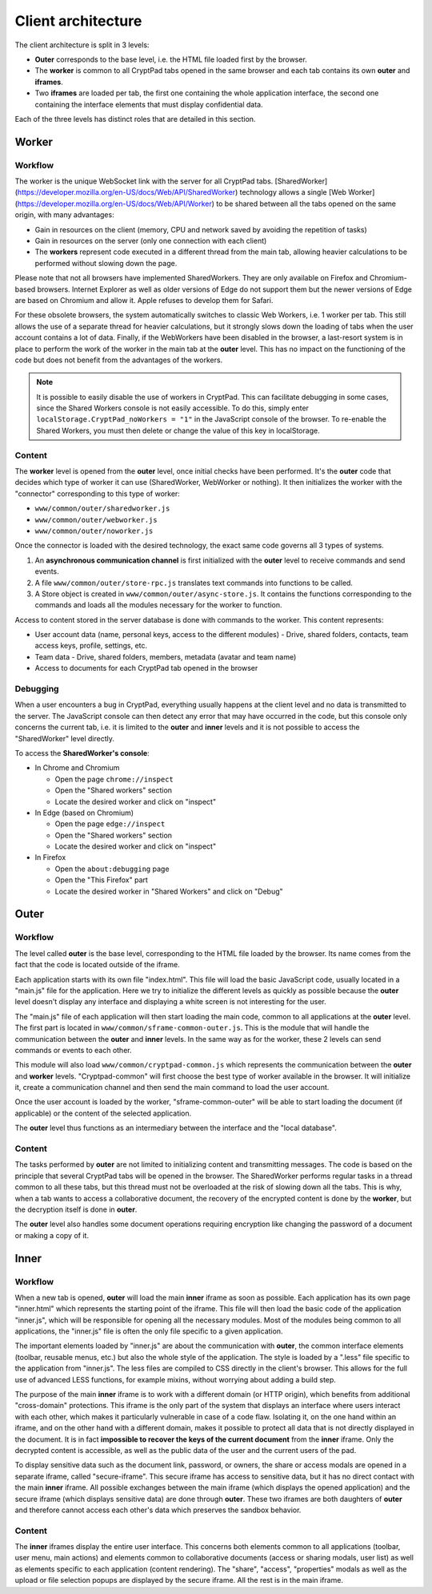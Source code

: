Client architecture
===================

The client architecture is split in 3 levels:

- **Outer** corresponds to the base level, i.e. the HTML file loaded first by the browser.

- The **worker** is common to all CryptPad tabs opened in the same browser and each tab contains its own **outer** and **iframes**.

- Two **iframes** are loaded per tab, the first one containing the whole application interface, the second one containing the interface elements that must display confidential data.

Each of the three levels has distinct roles that are detailed in this section.

.. figure:: /images/dev/cp_5level_structure.svg
   :alt: CryptPad structure diagram


.. _architecture_worker:

Worker
------

Workflow
~~~~~~~~

The worker is the unique WebSocket link with the server for all CryptPad tabs. [SharedWorker](https://developer.mozilla.org/en-US/docs/Web/API/SharedWorker) technology allows a single [Web Worker](https://developer.mozilla.org/en-US/docs/Web/API/Worker) to be shared between all the tabs opened on the same origin, with many advantages:

-  Gain in resources on the client (memory, CPU and network saved by avoiding the repetition of tasks)
-  Gain in resources on the server (only one connection with each client)
-  The **workers** represent code executed in a different thread from the main tab, allowing heavier calculations to be performed without slowing down the page.

Please note that not all browsers have implemented SharedWorkers. They are only available on Firefox and Chromium-based browsers. Internet Explorer as well as older versions of Edge do not support them but the newer versions of Edge are based on Chromium and allow it. Apple refuses to develop them for Safari.

For these obsolete browsers, the system automatically switches to classic Web Workers, i.e. 1 worker per tab. This still allows the use of a separate thread for heavier calculations, but it strongly slows down the loading of tabs when the user account contains a lot of data. Finally, if the WebWorkers have been disabled in the browser, a last-resort system is in place to perform the work of the worker in the main tab at the **outer** level. This has no impact on the functioning of the code but does not benefit from the advantages of the workers.

.. note:: It is possible to easily disable the use of workers in CryptPad. This can facilitate debugging in some cases, since the Shared Workers console is not easily accessible. To do this, simply enter ``localStorage.CryptPad_noWorkers = "1"`` in the JavaScript console of the browser. To re-enable the Shared Workers, you must then delete or change the value of this key in localStorage.

Content
~~~~~~~

The **worker** level is opened from the **outer** level, once initial checks have been performed. It's the **outer** code that decides which type of worker it can use (SharedWorker, WebWorker or nothing). It then initializes the worker with the "connector" corresponding to this type of worker:

-  ``www/common/outer/sharedworker.js``
-  ``www/common/outer/webworker.js``
-  ``www/common/outer/noworker.js``

Once the connector is loaded with the desired technology, the exact same code governs all 3 types of systems.

1. An **asynchronous communication channel** is first initialized with the **outer** level to receive commands and send events.
2. A file ``www/common/outer/store-rpc.js`` translates text commands into functions to be called.
3. A Store object is created in ``www/common/outer/async-store.js``. It contains the functions corresponding to the commands and loads all the modules necessary for the worker to function.

Access to content stored in the server database is done with commands to the worker. This content represents:

-  User account data (name, personal keys, access to the different modules)
   -  Drive, shared folders, contacts, team access keys, profile, settings, etc.
-  Team data
   -  Drive, shared folders, members, metadata (avatar and team name)
-  Access to documents for each CryptPad tab opened in the browser

Debugging
~~~~~~~~~

When a user encounters a bug in CryptPad, everything usually happens at the client level and no data is transmitted to the server. The JavaScript console can then detect any error that may have occurred in the code, but this console only concerns the current tab, i.e. it is limited to the **outer** and **inner** levels and it is not possible to access the "SharedWorker" level directly.

To access the **SharedWorker's console**:

-  In Chrome and Chromium

   -  Open the page ``chrome://inspect``
   -  Open the "Shared workers" section
   -  Locate the desired worker and click on "inspect"

-  In Edge (based on Chromium)

   -  Open the page ``edge://inspect``
   -  Open the "Shared workers" section
   -  Locate the desired worker and click on "inspect"

-  In Firefox

   -  Open the ``about:debugging`` page
   -  Open the "This Firefox" part
   -  Locate the desired worker in "Shared Workers" and click on "Debug"

Outer
-----

.. _fonctionnement-1:

Workflow
~~~~~~~~

The level called **outer** is the base level, corresponding to the HTML file loaded by the browser. Its name comes from the fact that the code is located outside of the iframe.

Each application starts with its own file "index.html". This file will load the basic JavaScript code, usually located in a "main.js" file for the application. Here we try to initialize the different levels as quickly as possible because the **outer** level doesn't display any interface and displaying a white screen is not interesting for the user.

The "main.js" file of each application will then start loading the main code, common to all applications at the **outer** level. The first part is located in ``www/common/sframe-common-outer.js``. This is the module that will handle the communication between the **outer** and **inner** levels. In the same way as for the worker, these 2 levels can send commands or events to each other.

This module will also load ``www/common/cryptpad-common.js`` which represents the communication between the **outer** and **worker** levels. "Cryptpad-common" will first choose the best type of worker available in the browser. It will initialize it, create a communication channel and then send the main command to load the user account.

Once the user account is loaded by the worker, "sframe-common-outer" will be able to start loading the document (if applicable) or the content of the selected application.

The **outer** level thus functions as an intermediary between the interface and the "local database".

.. _contenu-1:

Content
~~~~~~~

The tasks performed by **outer** are not limited to initializing content and transmitting messages. The code is based on the principle that several CryptPad tabs will be opened in the browser. The SharedWorker performs regular tasks in a thread common to all these tabs, but this thread must not be overloaded at the risk of slowing down all the tabs. This is why, when a tab wants to access a collaborative document, the recovery of the encrypted content is done by the **worker**, but the decryption itself is done in **outer**.

The **outer** level also handles some document operations requiring encryption like changing the password of a document or making a copy of it.

Inner
-----

.. _fonctionnement-2:

Workflow
~~~~~~~~

When a new tab is opened, **outer** will load the main **inner** iframe as soon as possible. Each application has its own page "inner.html" which represents the starting point of the iframe. This file will then load the basic code of the application "inner.js", which will be responsible for opening all the necessary modules. Most of the modules being common to all applications, the "inner.js" file is often the only file specific to a given application.

The important elements loaded by "inner.js" are about the communication with **outer**, the common interface elements (toolbar, reusable menus, etc.) but also the whole style of the application. The style is loaded by a ".less" file specific to the application from "inner.js". The less files are compiled to CSS directly in the client's browser. This allows for the full use of advanced LESS functions, for example mixins, without worrying about adding a build step.

The purpose of the main **inner** iframe is to work with a different domain (or HTTP origin), which benefits from additional "cross-domain" protections. This iframe is the only part of the system that displays an interface where users interact with each other, which makes it particularly vulnerable in case of a code flaw. Isolating it, on the one hand within an iframe, and on the other hand with a different domain, makes it possible to protect all data that is not directly displayed in the document. It is in fact **impossible to recover the keys of the current document** from the **inner** iframe. Only the decrypted content is accessible, as well as the public data of the user and the current users of the pad.

To display sensitive data such as the document link, password, or owners, the share or access modals are opened in a separate iframe, called "secure-iframe". This secure iframe has access to sensitive data, but it has no direct contact with the main **inner** iframe. All possible exchanges between the main iframe (which displays the opened application) and the secure iframe (which displays sensitive data) are done through **outer**. These two iframes are both daughters of **outer** and therefore cannot access each other's data which preserves the sandbox behavior.

.. _contenu-2:

Content
~~~~~~~

The **inner** iframes display the entire user interface. This concerns both elements common to all applications (toolbar, user menu, main actions) and elements common to collaborative documents (access or sharing modals, user list) as well as elements specific to each application (content rendering). The "share", "access", "properties" modals as well as the upload or file selection popups are displayed by the secure iframe. All the rest is in the main iframe.
